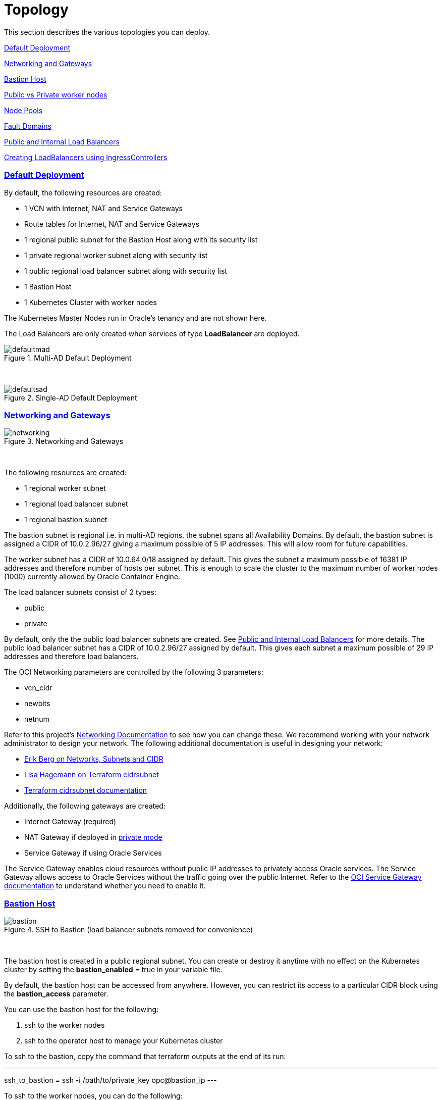 = Topology
:idprefix:
:idseparator: -
:sectlinks:
:bl: pass:[ +]
:uri-repo: https://github.com/oracle-terraform-modules/terraform-oci-oke

:uri-rel-file-base: link:{uri-repo}/blob/master
:uri-rel-tree-base: link:{uri-repo}/tree/master
:uri-docs: {uri-rel-file-base}/docs
:uri-networks-subnets-cidr: https://erikberg.com/notes/networks.html
:uri-oci-configure-cli: https://docs.cloud.oracle.com/iaas/Content/API/SDKDocs/cliinstall.htm#SettinguptheConfigFile
:uri-oci-images: https://docs.cloud.oracle.com/iaas/images/
:uri-oci-loadbalancer-annotations: https://github.com/oracle/oci-cloud-controller-manager/blob/master/docs/load-balancer-annotations.md
:uri-oci-oke-internal-lb: https://docs.cloud.oracle.com/iaas/Content/ContEng/Tasks/contengcreatingloadbalancer.htm#CreatingInternalLoadBalancersinPublicandPrivateSubnets
:uri-oci-oke-ingresscontrollers-1: https://medium.com/oracledevs/experimenting-with-ingress-controllers-on-oracle-container-engine-oke-part-1-5af51e6cdb85
:uri-oci-oke-ingresscontrollers-2: https://medium.com/oracledevs/experimenting-with-ingress-controllers-on-oracle-container-engine-oke-part-2-96063927d2e6
:uri-oci-region: https://docs.cloud.oracle.com/iaas/Content/General/Concepts/regions.htm
:uri-oci-service-gateway: https://docs.cloud.oracle.com/iaas/Content/Network/Tasks/servicegateway.htm
:uri-oci-shape: https://docs.cloud.oracle.com/iaas/Content/Compute/References/computeshapes.htm
:uri-terraform-cidrsubnet: https://www.terraform.io/docs/configuration/functions/cidrsubnet.html
:uri-terraform-cidrsubnet-deconstructed: http://blog.itsjustcode.net/blog/2017/11/18/terraform-cidrsubnet-deconstructed/

:uri-topology: {uri-docs}/topology.adoc

This section describes the various topologies you can deploy.

link:#default-deployment[Default Deployment]

link:#networking-and-gateways[Networking and Gateways]

link:#bastion-host[Bastion Host]

link:#public-vs-private-worker-nodes[Public vs Private worker nodes]

link:#node-pools[Node Pools]

link:#fault-domains[Fault Domains]

link:#public-and-internal-load-balancers[Public and Internal Load Balancers]

link:#creating-loadbalancers-using-ingresscontrollers[Creating LoadBalancers using IngressControllers]

=== Default Deployment

By default, the following resources are created:

* 1 VCN with Internet, NAT and Service Gateways
* Route tables for Internet, NAT and Service Gateways
* 1 regional public subnet for the Bastion Host along with its security list
* 1 private regional worker subnet along with security list
* 1 public regional load balancer subnet along with security list
* 1 Bastion Host
* 1 Kubernetes Cluster with worker nodes

[Note]
The Kubernetes Master Nodes run in Oracle's tenancy and are not shown here.

The Load Balancers are only created when services of type *LoadBalancer* are deployed.

.Multi-AD Default Deployment
image::images/defaultmad.png[align="center"]

{bl}

.Single-AD Default Deployment
image::images/defaultsad.png[align="center"]

=== Networking and Gateways

.Networking and Gateways
image::images/networking.png[align="Networking and Gateways"]

{bl}

The following resources are created:

* 1 regional worker subnet
* 1 regional load balancer subnet
* 1 regional bastion subnet

The bastion subnet is regional i.e. in multi-AD regions, the subnet spans all Availability Domains. By default, the bastion subnet is assigned a CIDR of 10.0.2.96/27 giving a maximum possible of 5 IP addresses. This will allow room for future capabilities.

The worker subnet has a CIDR of 10.0.64.0/18 assigned by default. This gives the subnet a maximum possible of 16381 IP addresses and therefore number of hosts per subnet. This is enough to scale the cluster to the maximum number of worker nodes (1000) currently allowed by Oracle Container Engine.

The load balancer subnets consist of 2 types:

* public
* private

By default, only the the public load balancer subnets are created. See link:#public-and-internal-load-balancers[Public and Internal Load Balancers] for more details. The public load balancer subnet has a CIDR of 10.0.2.96/27 assigned by default. This gives each subnet a maximum possible of 29 IP addresses and therefore load balancers.

The OCI Networking parameters are controlled by the following 3 parameters:

* vcn_cidr
* newbits
* netnum

Refer to this project's link:terraformoptions.adoc#oci-networking[Networking Documentation] to see how you can change these. We recommend working with your network administrator to design your network. The following additional documentation is useful in designing your network:

* {uri-networks-subnets-cidr}[Erik Berg on Networks, Subnets and CIDR]
* {uri-terraform-cidrsubnet-deconstructed}[Lisa Hagemann on Terraform cidrsubnet]
* {uri-terraform-cidrsubnet}[Terraform cidrsubnet documentation]

Additionally, the following gateways are created:

* Internet Gateway (required)
* NAT Gateway if deployed in link:#public-vs-private-worker-nodes[private mode]
* Service Gateway if using Oracle Services

The Service Gateway enables cloud resources without public IP addresses to privately access Oracle services. The Service Gateway allows access to Oracle Services without the traffic going over the public Internet. Refer to the {uri-oci-service-gateway}[OCI Service Gateway documentation] to understand whether you need to enable it.

=== Bastion Host

.SSH to Bastion (load balancer subnets removed for convenience)
image::images/bastion.png[align="center"]

{bl}

The bastion host is created in a public regional subnet. You can create or destroy it anytime with no effect on the Kubernetes cluster by setting the *bastion_enabled* = true in your variable file.

By default, the bastion host can be accessed from anywhere. However, you can restrict its access to a particular CIDR block using the *bastion_access* parameter.

You can use the bastion host for the following:

. ssh to the worker nodes
. ssh to the operator host to manage your Kubernetes cluster

To ssh to the bastion, copy the command that terraform outputs at the end of its run:

---
ssh_to_bastion = ssh -i /path/to/private_key opc@bastion_ip
---

To ssh to the worker nodes, you can do the following:

----
ssh -i /path/to/private_key -J <username>@bastion_ip opc@worker_node_private_ip
----

=== Public vs Private worker nodes

.Public Worker Nodes
image::images/public.png[align="center"]

{bl}

When deployed in public mode, all worker subnets will be deployed as public subnets and route to the Internet Gateway directly. Worker nodes will have both private and public IP addresses. The private IP address will be that of the worker subnet they are part of whereas the public IP address will be allocated from Oracle's pool of public IP addresses.

NodePort and SSH access need to be explicitly enabled in order for the security rules to be properly configured and allow NodePort access.

[source]
----
allow_node_port_access = true

allow_worker_ssh_access = true
----

When deployed in private mode, all worker subnets will be deployed as private subnets and route to the NAT Gateway instead. 

Additionally, ssh access to the worker nodes *_must_* be done through the bastion host regardless of whether the worker nodes are deployed in public or private mode. If you intend to ssh to your worker nodes, ensure you have also link:terraformoptions.adoc#bastion-host[enabled the creation of the bastion host].

=== Node Pools

A node pool is a set of hosts within a cluster that all have the same configuration. A node pool requires the following configuration:

* name
* Kubernetes version
* the image to use to provision the worker nodes
* the shape of the worker nodes in the node pool
* the subnets the node pool will span
* the size of the cluster
* the public ssh key if you wish to ssh to your worker nodes (Optional)
* the Kubernetes labels to apply to the nodes (Optional)

Node pools enable you to create pools of machines within a cluster that have different configurations. For example, you might create one pool of nodes in a cluster as virtual machines, and another pool of nodes as bare metal machines. A cluster must have a minimum of one node pool, but a node pool need not contain any worker nodes.

When using this project to create the node pools, the following is done:

* a number of node pools are created. The number of node pools created is equal to the number of elements in the node_pools parameter e.g.

----
node_pools = {
  "np1" = ["VM.Standard2.1", 1, 50]
  "np2" = ["VM.Standard2.2", 1, 100]
}
----

will create 2 node pools (np1 and np2) whereas

----
node_pools = {
  "np1" = ["VM.Standard2.1", 1, 50]
  "np2" = ["VM.Standard2.2", 1, 100]
  "np3" = ["VM.Standard2.4", 1, 200]
}
----

will create 3 node pools (np1, np2 and np3).

* the node pool names are generated by combining a the label_prefix, the node_pool_name_prefix (default value is "np") and the node pool number. The node pool names will therefore have names like labelprefix-np-1, labelprefix-np-2 and so on.

* the Kubernetes version is set automatically to the same version as the cluster.

* the image used is an Oracle Linux image with the version specified. You can also specify your own image OCID. However, note that these 2 parameters are *_mutually exclusive_* i.e. either use Operating System and version *_or_* specify the OCID of your custom image.

* the {uri-oci-shape}[shape] of the worker node determines the compute capacity of the worker node. This is controlled by the first element in the tuple for the node pool. By default, this is VM.Standard2.1, giving you 1 OCPU, 15GB Memory, 1 Gbps in network bandwidth and 2 VNICs e.g.

----
node_pools = {
  "np1" = ["VM.Standard2.1", 1, 50]
  "np2" = ["BM.Standard2.52", 1, 100]
}
----

In the above example, workers in node pool np1 will all have a shape of VM.Standard2.1 whereas workers in node pool np2 will all have a shape of BM.Standard.2.52.

* the total number of worker nodes that will be created for this node pool. This is controlled by the 2nd element in the tuple for each node pool. A minimum of 3 worker nodes per node pool will be created e.g.

----
node_pools = {
  "np1" = ["VM.Standard2.1", 1, 50]
  "np2" = ["VM.Standard2.2", 5, 100]
}
----

will create a node pool (np1) with 3 worker nodes and a 2nd node pool (np2) with 5 worker nodes. 

* the public ssh key used is the same as that used for the bastion host.

* Kubernetes labels are not currently configured. You can still add them to the node pools after they are created.

==== Number of Node Pools

The number, shape and size of the node pools created is controlled by the number of entries in the node_pools parameter. Each key and tuple pair corresponds to 1 node pool. 

****
N.B A minimum 3 worker nodes per node pool will be created.
****

The diagram below shows a cluster with 1 node pool of size 3 i.e. setting the following configuration:

----
node_pools = {
  "np1" = ["VM.Standard2.1", 3, 50]
}
----

will result in the following:

.1 Node Pool of size 3 worker nodes (other details removed for convenience)
image::images/np311.png[align="center"]

{bl}

You can increase the number of node pools by adding more entries in the node_pools e.g. 

----
node_pools = {
  "np1" = ["VM.Standard2.1", 3, 50]
  "np2" = ["VM.Standard2.1", 3, 50]
  "np3" = ["VM.Standard2.1", 3, 50]
  "np4" = ["VM.Standard2.1", 3, 50]
  "np5" = ["VM.Standard2.1", 3, 50]
}
----

.5 Node Pools each of size 3 worker nodes
image::images/np351.png[align="center"]

You can also change the node pool size e.g.

----
node_pools = {
  "np1" = ["VM.Standard2.1", 6]
}
----

will result in the following cluster:

.1 Node Pool with 6 worker nodes
image::images/np312.png[align="center"]

{bl}

Similarly, you can support mixed workloads by adding node pools of different shapes and sizes:

----
node_pools = {
  "np1" = ["VM.Standard.E2.1", 9, 50]
  "np2" = ["VM.Standard2.24", 6, 50]
  "np3" = ["BM.Standard1.36", 3, 50]
}
----

.4 Mixed workload with different node pool shapes and sizes
image::images/mixedworkload.png[align="center"]

=== Fault Domains

A fault domain is a grouping of hardware and infrastructure within an Availability Domain. Each availability domain contains three fault domains. Fault domains let you distribute your instances so that they are not on the same physical hardware within a single availability domain. A hardware failure or Compute hardware maintenance that affects one fault domain does not affect instances in other fault domains.

When a node pool is created, the worker nodes are spread over all three fault domains.

image::images/defaultsad.png[align="center"]

=== Public and Internal Load Balancers

By default, public load balancers are created when you deploy services of type *LoadBalancer*. Public load balancers have public IP addresses.

You can also use internal load balancers. Internal load balancers have only private IP addresses and are not accessible from the Internet. 

==== Public and Internal Load Balancer combinations

The following parameters govern how load balancers are created with:

* lb_subnet_type

* preferred_lb_subnets

The table below shows the valid combinations of preferred_lb_subnets and subnet_type values.

.Public and Internal Load Balancer combinations
[stripes=odd,cols="<.2d,^.2d,^.2d", width="100%"] 
|===
|
|preferred_lb_subnets=internal
|preferred_lb_subnets=public

|subnet_type=both
|X
|X

|subnet_type=internal
|X
|

|subnet_type=public
|
|X

|===


==== Using Internal Load Balancers

If you intend to use internal load balancers, you must ensure the following:

* preferred_lb_subnet is set to "internal"
* subnet_type is set to either "both" or "internal"

.Using Private Load Balancers (worker nodes removed for convenience)
image::images/privatelbs.png[align="Private Load Balancers"]

{bl}

Even if you set the load balancer subnets to be internal, you still need to set the correct {uri-oci-loadbalancer-annotations}[annotations] when creating internal load balancers. Just setting the subnet to be private is *_not_* sufficient e.g. :

[source]
----
service.beta.kubernetes.io/oci-load-balancer-internal: "true"
----

Refer to the {uri-oci-oke-internal-lb}[OCI Documentation] for how to create internal load balancers with OKE.

==== Creating LoadBalancers using IngressControllers

Review the following articles on creating public and private load balancers using Ingress Controllers:

* {uri-oci-oke-ingresscontrollers-1}[Experimenting with Ingress Controllers on Oracle Container Engine (OKE) — Part 1]
* {uri-oci-oke-ingresscontrollers-2}[Experimenting with Ingress Controllers on Oracle Container Engine (OKE) — Part 2]
